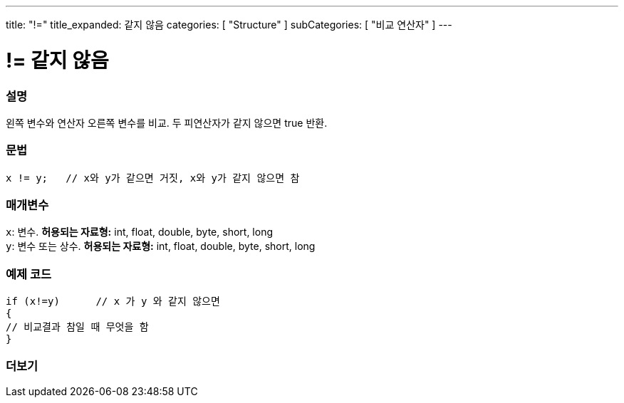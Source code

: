 ---
title: "!="
title_expanded: 같지 않음
categories: [ "Structure" ]
subCategories: [ "비교 연산자" ]
---





= != 같지 않음


// OVERVIEW SECTION STARTS
[#overview]
--

[float]
=== 설명
왼쪽 변수와 연산자 오른쪽 변수를 비교. 두 피연산자가 같지 않으면 true 반환.
[%hardbreaks]


[float]
=== 문법
[source,arduino]
----
x != y;   // x와 y가 같으면 거짓, x와 y가 같지 않으면 참
----

[float]
=== 매개변수
`x`: 변수. *허용되는 자료형:* int, float, double, byte, short, long +
`y`: 변수 또는 상수. *허용되는 자료형:* int, float, double, byte, short, long

--
// OVERVIEW SECTION ENDS



// HOW TO USE SECTION STARTS
[#howtouse]
--

[float]
=== 예제 코드

[source,arduino]
----
if (x!=y)      // x 가 y 와 같지 않으면
{
// 비교결과 참일 때 무엇을 함
}
----
[%hardbreaks]


--
// HOW TO USE SECTION ENDS




// SEE ALSO SECTION
[#see_also]
--

[float]
=== 더보기

[role="language"]


--
// SEE ALSO SECTION ENDS
